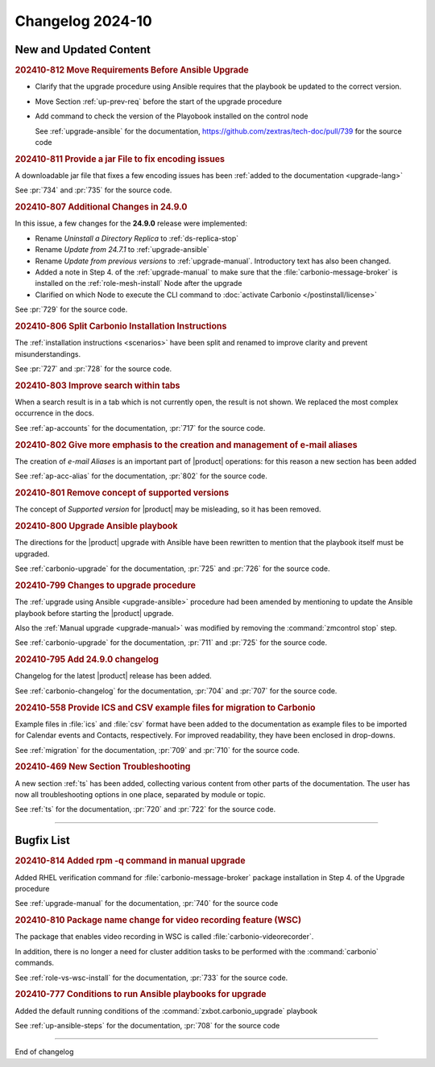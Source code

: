Changelog 2024-10
=================


New and Updated Content
-----------------------

.. rubric:: 202410-812 Move Requirements Before Ansible Upgrade

* Clarify that the upgrade procedure using Ansible requires that the playbook be updated to the correct version.
* Move Section  :ref:`up-prev-req` before the start of the upgrade procedure
* Add command to check the  version of the Playobook installed on the control node

  See :ref:`upgrade-ansible` for the documentation, https://github.com/zextras/tech-doc/pull/739 for the source code


.. rubric:: 202410-811 Provide a jar File to fix encoding issues

A downloadable jar file that fixes a few encoding issues has been
:ref:`added to the documentation <upgrade-lang>`

See :pr:`734` and :pr:`735` for the source code.


.. rubric:: 202410-807 Additional Changes in 24.9.0

In this issue, a few changes for the **24.9.0** release were
implemented:

* Rename *Uninstall a Directory Replica* to :ref:`ds-replica-stop`
* Rename *Update from 24.7.1* to :ref:`upgrade-ansible`
* Rename *Update from previous versions* to
  :ref:`upgrade-manual`. Introductory text has also been changed.
* Added a note in Step 4. of the :ref:`upgrade-manual` to make sure
  that the :file:`carbonio-message-broker` is installed on the
  :ref:`role-mesh-install` Node after the upgrade
* Clarified on which Node to execute the CLI command to :doc:`activate
  Carbonio </postinstall/license>`


See :pr:`729` for the source code.


.. rubric:: 202410-806 Split Carbonio Installation Instructions

The :ref:`installation instructions <scenarios>` have been split and renamed to improve clarity and prevent misunderstandings.

See :pr:`727` and :pr:`728` for the source code.


.. rubric:: 202410-803 Improve search within tabs

When a search result is in a tab which is not currently open, the
result is not shown. We replaced the most complex occurrence in the
docs.

See :ref:`ap-accounts` for the documentation, :pr:`717` for the source
code.



.. rubric:: 202410-802 Give more emphasis to the creation and management of e-mail aliases

The creation of *e-mail Aliases* is an important part of |product|
operations: for this reason a new section has been added

See :ref:`ap-acc-alias` for the documentation, :pr:`802` for the
source code.


.. rubric:: 202410-801 Remove concept of supported versions

The concept of `Supported version` for |product| may be misleading, so it has been removed.


.. rubric:: 202410-800 Upgrade Ansible playbook

The directions for the |product| upgrade with Ansible have been rewritten to mention that the playbook itself must be upgraded.

See :ref:`carbonio-upgrade` for the documentation, :pr:`725` and
:pr:`726` for the source code.


.. rubric:: 202410-799 Changes to upgrade procedure

The :ref:`upgrade using Ansible <upgrade-ansible>` procedure had been
amended by mentioning to update the Ansible playbook before starting
the |product| upgrade.

Also the :ref:`Manual upgrade <upgrade-manual>` was modified by
removing the :command:`zmcontrol stop` step.

See :ref:`carbonio-upgrade` for the documentation, :pr:`711` and
:pr:`725` for the source code.


.. rubric:: 202410-795 Add 24.9.0 changelog

Changelog for the latest |product| release has been added.

See :ref:`carbonio-changelog` for the documentation, :pr:`704` and
:pr:`707` for the source code.


.. rubric:: 202410-558 Provide ICS and CSV example files for migration to Carbonio

Example files in :file:`ics` and :file:`csv` format have been added
to the documentation as example files to be imported for Calendar
events and Contacts, respectively. For improved readability, they have
been enclosed in drop-downs.

See :ref:`migration` for the documentation, :pr:`709` and
:pr:`710` for the source code.


.. rubric:: 202410-469 New Section Troubleshooting

A new section :ref:`ts` has been added, collecting various content
from other parts of the documentation. The user has now all
troubleshooting options in one place, separated by module or topic.

See :ref:`ts` for the documentation, :pr:`720` and
:pr:`722` for the source code.

*****

Bugfix List
-----------

.. rubric:: 202410-814 Added rpm -q command in manual upgrade

Added RHEL verification command for :file:`carbonio-message-broker` package installation in Step 4. of the Upgrade procedure

See :ref:`upgrade-manual` for the documentation, :pr:`740` for the source code


.. rubric:: 202410-810 Package name change for video recording feature (WSC)

The package that enables video recording in WSC is called :file:`carbonio-videorecorder`.

In addition, there is no longer a need for cluster addition tasks to
be performed with the :command:`carbonio` commands.

See :ref:`role-vs-wsc-install` for the documentation, :pr:`733` for
the source code.


.. rubric:: 202410-777 Conditions to run Ansible playbooks for upgrade

Added the default running conditions of the :command:`zxbot.carbonio_upgrade` playbook

See :ref:`up-ansible-steps` for the documentation, :pr:`708` for the source code

*****

End of changelog
